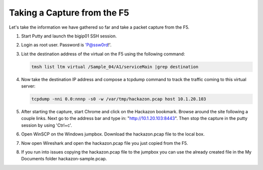Taking a Capture from the F5
~~~~~~~~~~~~~~~~~~~~~~~~~~~~

Let's take the information we have gathered so far and take a packet capture from the F5.

#. Start Putty and launch the bigip01 SSH session.

#. Login as root user.  Password is 'P@ssw0rd!'.

#. List the destination address of the virtual on the F5 using the following command:

   .. code-block:: bash
      
      tmsh list ltm virtual /Sample_04/A1/serviceMain |grep destination

#. Now take the destination IP address and compose a tcpdump command to track the traffic coming to this virtual server:

   .. code-block:: bash
      
      tcpdump -nni 0.0:nnnp -s0 -w /var/tmp/hackazon.pcap host 10.1.20.103

#. After starting the capture, start Chrome and click on the Hackazon bookmark.  Browse around the site following a couple links.  Next go to the address bar and type in: "http://10.1.20.103:8443".  Then stop the capture in the putty session by using 'Ctrl+c'.

#. Open WinSCP on the Windows jumpbox.  Download the hackazon.pcap file to the local box.

#. Now open Wireshark and open the hackazon.pcap file you just copied from the F5.

#. If you run into issues copying the hackazon.pcap file to the jumpbox you can use the already created file in the My Documents folder hackazon-sample.pcap.

